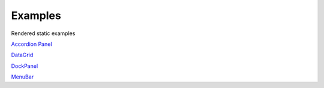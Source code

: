 .. Copyright (c) Jupyter Development Team.
.. Distributed under the terms of the Modified BSD License.



Examples
========

Rendered static examples

`Accordion Panel <examples/accordionpanel/index.html>`_

`DataGrid <examples/datagrid/index.html>`_

`DockPanel <examples/dockpanel/index.html>`_

`MenuBar <examples/menubar/index.html>`_
